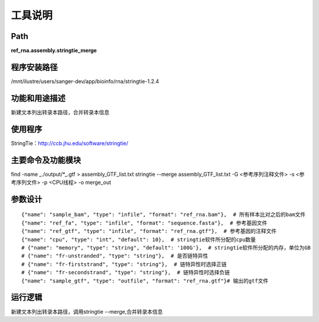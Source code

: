 
工具说明
==========================

Path
-----------

**ref_rna.assembly.stringtie_merge**

程序安装路径
-----------------------------------

/mnt/ilustre/users/sanger-dev/app/bioinfo/rna/stringtie-1.2.4

功能和用途描述
-----------------------------------

新建文本列出转录本路径，合并转录本信息


使用程序
-----------------------------------

StringTie：http://ccb.jhu.edu/software/stringtie/

主要命令及功能模块
-----------------------------------

find -name _./output/*_.gtf > assembly_GTF_list.txt
stringtie --merge assembly_GTF_list.txt  -G <参考序列注释文件> -s <参考序列文件> -p <CPU线程> -o merge_out

参数设计
-----------------------------------

::

            {"name": "sample_bam", "type": "infile", "format": "ref_rna.bam"},  # 所有样本比对之后的bam文件
            {"name": "ref_fa", "type": "infile", "format": "sequence.fasta"},  # 参考基因文件
            {"name": "ref_gtf", "type": "infile", "format": "ref_rna.gtf"},  # 参考基因的注释文件
            {"name": "cpu", "type": "int", "default": 10},  # stringtie软件所分配的cpu数量
            # {"name": "memory", "type": "string", "default": '100G'},  # stringtie软件所分配的内存，单位为GB
            # {"name": "fr-unstranded", "type": "string"},  # 是否链特异性
            # {"name": "fr-firststrand", "type": "string"},  # 链特异性时选择正链
            # {"name": "fr-secondstrand", "type": "string"},  # 链特异性时选择负链
            {"name": "sample_gtf", "type": "outfile", "format": "ref_rna.gtf"}# 输出的gtf文件
            


运行逻辑
-----------------------------------

新建文本列出转录本路径，调用stringtie --merge,合并转录本信息

